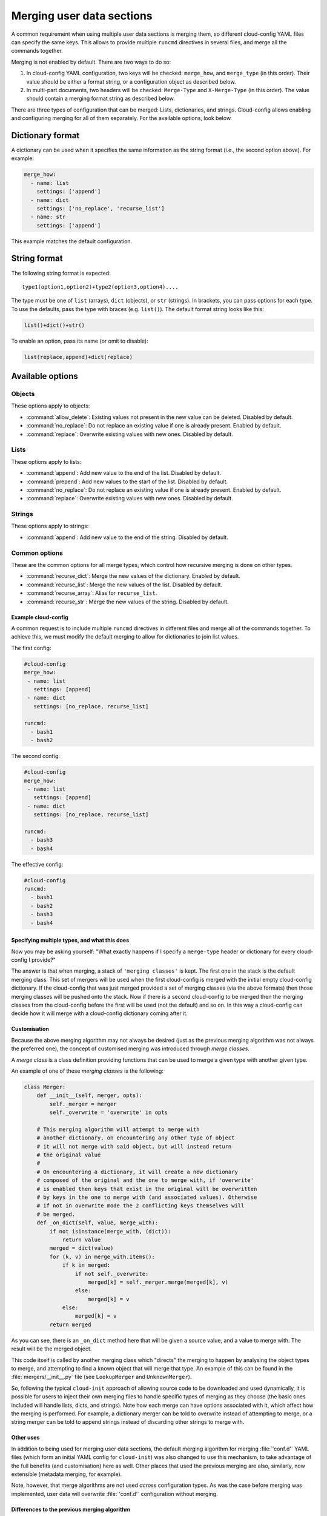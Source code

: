.. _merging_user_data:

Merging user data sections
**************************

A common requirement when using multiple user data sections is merging them,
so different cloud-config YAML files can specify the same keys. This allows
to provide multiple ``runcmd`` directives in several files, and merge all the
commands together.

Merging is not enabled by default. There are two ways to do so:


1. In cloud-config YAML configuration, two keys will be checked: ``merge_how``,
   and ``merge_type`` (in this order). Their value should be either a format
   string, or a configuration object as described below.
2. In multi-part documents, two headers will be checked: ``Merge-Type`` and
   ``X-Merge-Type`` (in this order). The value should contain a merging format
   string as described below.

There are three types of configuration that can be merged: Lists, dictionaries,
and strings. Cloud-config allows enabling and configuring merging for all of
them separately. For the available options, look below.

Dictionary format
-----------------

A dictionary can be used when it specifies the same information as the
string format (i.e., the second option above). For example:

.. code-block:: yaml

   merge_how:
     - name: list
       settings: ['append']
     - name: dict
       settings: ['no_replace', 'recurse_list']
     - name: str
       settings: ['append']

This example matches the default configuration.

String format
-------------

The following string format is expected: ::

   type1(option1,option2)+type2(option3,option4)....

The type must be one of ``list`` (arrays), ``dict`` (objects), 
or ``str`` (strings). In brackets, you can pass options for each type. To use
the defaults, pass the type with braces (e.g. ``list()``). The default format
string looks like this:

.. code-block:: python

   list()+dict()+str()

To enable an option, pass its name (or omit to disable):

.. code-block:: python

   list(replace,append)+dict(replace)

Available options
-----------------

Objects
~~~~~~~

These options apply to objects:

- :command:`allow_delete`: Existing values not present in the new value can be
  deleted. Disabled by default.
- :command:`no_replace`: Do not replace an existing value if one is already
  present. Enabled by default.
- :command:`replace`: Overwrite existing values with new ones. Disabled by 
  default.

Lists
~~~~~

These options apply to lists:

- :command:`append`: Add new value to the end of the list. Disabled by 
  default.
- :command:`prepend`: Add new values to the start of the list. Disabled by
  default.
- :command:`no_replace`: Do not replace an existing value if one is already
  present. Enabled by default.
- :command:`replace`: Overwrite existing values with new ones. Disabled by
  default.

Strings
~~~~~~~

These options apply to strings:

- :command:`append`: Add new value to the end of the string. Disabled by 
  default.

Common options
~~~~~~~~~~~~~~

These are the common options for all merge types, which control how recursive
merging is done on other types.

- :command:`recurse_dict`: Merge the new values of the dictionary. Enabled by
  default.
- :command:`recurse_list`: Merge the new values of the list. Disabled by 
  default.
- :command:`recurse_array`: Alias for ``recurse_list``.
- :command:`recurse_str`: Merge the new values of the string. Disabled by 
  default.

Example cloud-config
====================

A common request is to include multiple ``runcmd`` directives in different
files and merge all of the commands together. To achieve this, we must modify
the default merging to allow for dictionaries to join list values.

The first config:

.. code-block:: yaml

   #cloud-config
   merge_how:
    - name: list
      settings: [append]
    - name: dict
      settings: [no_replace, recurse_list]

   runcmd:
     - bash1
     - bash2

The second config:

.. code-block:: yaml

   #cloud-config
   merge_how:
    - name: list
      settings: [append]
    - name: dict
      settings: [no_replace, recurse_list]

   runcmd:
     - bash3
     - bash4

The effective config:

.. code-block:: yaml

   #cloud-config
   runcmd:
     - bash1
     - bash2
     - bash3
     - bash4

Specifying multiple types, and what this does
=============================================

Now you may be asking yourself: "What exactly happens if I specify a
``merge-type`` header or dictionary for every cloud-config I provide?"

The answer is that when merging, a stack of ``'merging classes'`` is kept. The
first one in the stack is the default merging class. This set of mergers
will be used when the first cloud-config is merged with the initial empty
cloud-config dictionary. If the cloud-config that was just merged provided a
set of merging classes (via the above formats) then those merging classes will
be pushed onto the stack. Now if there is a second cloud-config to be merged
then the merging classes from the cloud-config before the first will be used
(not the default) and so on. In this way a cloud-config can decide how it will
merge with a cloud-config dictionary coming after it.

Customisation
=============

Because the above merging algorithm may not always be desired (just as the
previous merging algorithm was not always the preferred one), the concept of
customised merging was introduced through `merge classes`.

A `merge class` is a class definition providing functions that can be used
to merge a given type with another given type.

An example of one of these `merging classes` is the following:

.. code-block:: python

   class Merger:
       def __init__(self, merger, opts):
           self._merger = merger
           self._overwrite = 'overwrite' in opts

       # This merging algorithm will attempt to merge with
       # another dictionary, on encountering any other type of object
       # it will not merge with said object, but will instead return
       # the original value
       #
       # On encountering a dictionary, it will create a new dictionary
       # composed of the original and the one to merge with, if 'overwrite'
       # is enabled then keys that exist in the original will be overwritten
       # by keys in the one to merge with (and associated values). Otherwise
       # if not in overwrite mode the 2 conflicting keys themselves will
       # be merged.
       def _on_dict(self, value, merge_with):
           if not isinstance(merge_with, (dict)):
               return value
           merged = dict(value)
           for (k, v) in merge_with.items():
               if k in merged:
                   if not self._overwrite:
                       merged[k] = self._merger.merge(merged[k], v)
                   else:
                       merged[k] = v
               else:
                   merged[k] = v
           return merged

As you can see, there is an ``_on_dict`` method here that will be given a
source value, and a value to merge with. The result will be the merged object.

This code itself is called by another merging class which "directs" the
merging to happen by analysing the object types to merge, and attempting to
find a known object that will merge that type. An example of this can be found
in the :file:`mergers/__init__.py` file (see ``LookupMerger`` and
``UnknownMerger``).

So, following the typical ``cloud-init`` approach of allowing source code to
be downloaded and used dynamically, it is possible for users to inject their
own merging files to handle specific types of merging as they choose (the
basic ones included will handle lists, dicts, and strings). Note how each
merge can have options associated with it, which affect how the merging is
performed. For example, a dictionary merger can be told to overwrite instead
of attempting to merge, or a string merger can be told to append strings
instead of discarding other strings to merge with.

Other uses
==========

In addition to being used for merging user data sections, the default merging
algorithm for merging :file:`'conf.d'` YAML files (which form an initial YAML
config for ``cloud-init``) was also changed to use this mechanism, to take
advantage of the full benefits (and customisation) here as well. Other places
that used the previous merging are also, similarly, now extensible (metadata
merging, for example).

Note, however, that merge algorithms are not used *across* configuration types.
As was the case before merging was implemented, user data will overwrite
:file:`'conf.d'` configuration without merging.

Differences to the previous merging algorithm
=============================================

The previous merging algorithm was very simple and would only overwrite
(and not append). So, it was decided to create a new and improved way to merge
dictionaries (and their contained objects) together in a customisable way,
thus allowing users who provide cloud-config user data to determine exactly
how their objects will be merged.

For example:

.. code-block:: yaml

   #cloud-config (1)
   runcmd:
     - bash1
     - bash2

   #cloud-config (2)
   runcmd:
     - bash3
     - bash4

The previous way of merging the two objects above would result in a final
cloud-config object that contains the following:

.. code-block:: yaml

   #cloud-config (merged)
   runcmd:
     - bash3
     - bash4

Typically this is not what users want - instead they would prefer:

.. code-block:: yaml

   #cloud-config (merged)
   runcmd:
     - bash1
     - bash2
     - bash3
     - bash4

This change makes it easier to combine the various cloud-config objects you
have into a more useful list. In this way, we reduce the duplication necessary
to accomplish the same result with the previous method.
